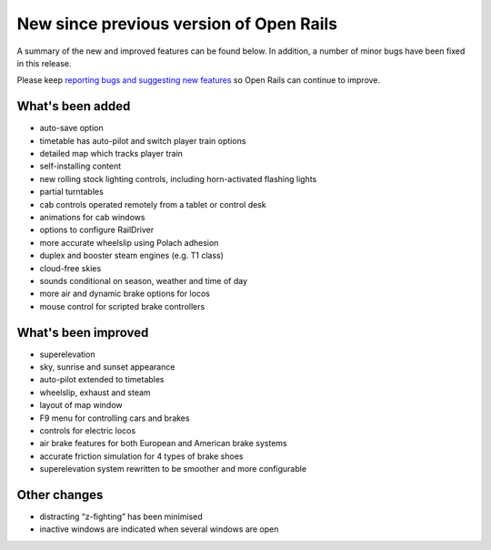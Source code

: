 .. _news:

****************************************
New since previous version of Open Rails
****************************************

A summary of the new and improved features can be found below. 
In addition, a number of minor bugs have been fixed in this release. 

Please keep `reporting bugs and suggesting new features <http://openrails.org/contribute/reporting-bugs/>`_ 
so Open Rails can continue to improve.


What's been added
-----------------

- auto-save option
- timetable has auto-pilot and switch player train options
- detailed map which tracks player train
- self-installing content
- new rolling stock lighting controls, including horn-activated flashing lights
- partial turntables
- cab controls operated remotely from a tablet or control desk
- animations for cab windows
- options to configure RailDriver
- more accurate wheelslip using Polach adhesion
- duplex and booster steam engines (e.g. T1 class) 
- cloud-free skies
- sounds conditional on season, weather and time of day
- more air and dynamic brake options for locos
- mouse control for scripted brake controllers


What's been improved
--------------------

- superelevation
- sky, sunrise and sunset appearance
- auto-pilot extended to timetables
- wheelslip, exhaust and steam
- layout of map window
- F9 menu for controlling cars and brakes
- controls for electric locos
- air brake features for both European and American brake systems 
- accurate friction simulation for 4 types of brake shoes
- superelevation system rewritten to be smoother and more configurable


Other changes
--------------------

- distracting “z-fighting” has been minimised
- inactive windows are indicated when several windows are open
